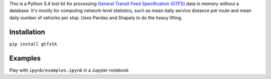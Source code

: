 This is a Python 3.4 tool kit for processing `General Transit Feed Specification (GTFS) <https://en.wikipedia.org/wiki/GTFS>`_ data in memory without a database.
It's mostly for computing network-level statistics, such as mean daily service distance per route and mean daily number of vehicles per stop.
Uses Pandas and Shapely to do the heavy lifting.


Installation
-------------
``pip install gtfstk``


Examples
--------
Play with ``ipynb/examples.ipynb`` in a Jupyter notebook